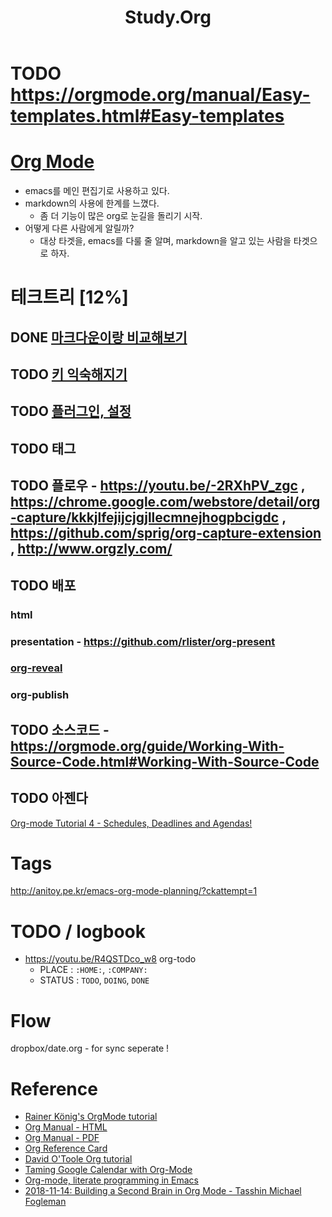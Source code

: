 #+STARTUP: overview
#+TITLE: Study.Org
#+SEQ_TODO: TODO(t) | DONE (d)

* TODO https://orgmode.org/manual/Easy-templates.html#Easy-templates

* [[https://orgmode.org/][Org Mode]]
- emacs를 메인 편집기로 사용하고 있다.
- markdown의 사용에 한계를 느꼈다.
  - 좀 더 기능이 많은 org로 눈길을 돌리기 시작.
- 어떻게 다른 사람에게 알릴까?
  - 대상 타겟을, emacs를 다룰 줄 알며, markdown을 알고 있는 사람을 타겟으로 하자.

* 테크트리 [12%]
** DONE [[./org_vs_markdown.org][마크다운이랑 비교해보기]]
** TODO [[./basic_key.org][키 익숙해지기]]
** TODO [[./emacs_plugin.org][플러그인, 설정]]
** TODO 태그
** TODO 플로우 - https://youtu.be/-2RXhPV_zgc , https://chrome.google.com/webstore/detail/org-capture/kkkjlfejijcjgjllecmnejhogpbcigdc , https://github.com/sprig/org-capture-extension , http://www.orgzly.com/
** TODO 배포
*** html
*** presentation - https://github.com/rlister/org-present
*** [[https://github.com/yjwen/org-reveal][org-reveal]]
*** org-publish
** TODO 소스코드 - https://orgmode.org/guide/Working-With-Source-Code.html#Working-With-Source-Code
** TODO 아젠다
   [[https://www.youtube.com/watch?v=QQSaDDVP__s][Org-mode Tutorial 4 - Schedules, Deadlines and Agendas!]]

* Tags

#+TAGS: CAT(c) | DOG(d)
http://anitoy.pe.kr/emacs-org-mode-planning/?ckattempt=1


* TODO / logbook
- https://youtu.be/R4QSTDco_w8
 org-todo
  - PLACE : ~:HOME:~, ~:COMPANY:~
  - STATUS :  ~TODO~, ~DOING~, ~DONE~

* Flow
dropbox/date.org - for sync
seperate !

* Reference
  - [[https://www.youtube.com/watch?v=sQS06Qjnkcc&list=PLVtKhBrRV_ZkPnBtt_TD1Cs9PJlU0IIdE][Rainer König's OrgMode tutorial]]
  - [[https://orgmode.org/org.html][Org Manual - HTML]]
  - [[https://orgmode.org/org.pdf][Org Manual - PDF]]
  - [[https://orgmode.org/worg/orgcard.html][Org Reference Card]]
  - [[http://orgmode.org/worg/org-tutorials/orgtutorial_dto.html][David O'Toole Org tutorial]]
  - [[http://jameswilliams.be/blog/2016/01/11/Taming-Your-GCal.html][Taming Google Calendar with Org-Mode]]
  - [[https://www.youtube.com/watch?v=GK3fij-D1G8][Org-mode, literate programming in Emacs]]
  - [[https://www.youtube.com/watch?v=Bpmkeh4D98s][2018-11-14: Building a Second Brain in Org Mode - Tasshin Michael Fogleman]]
